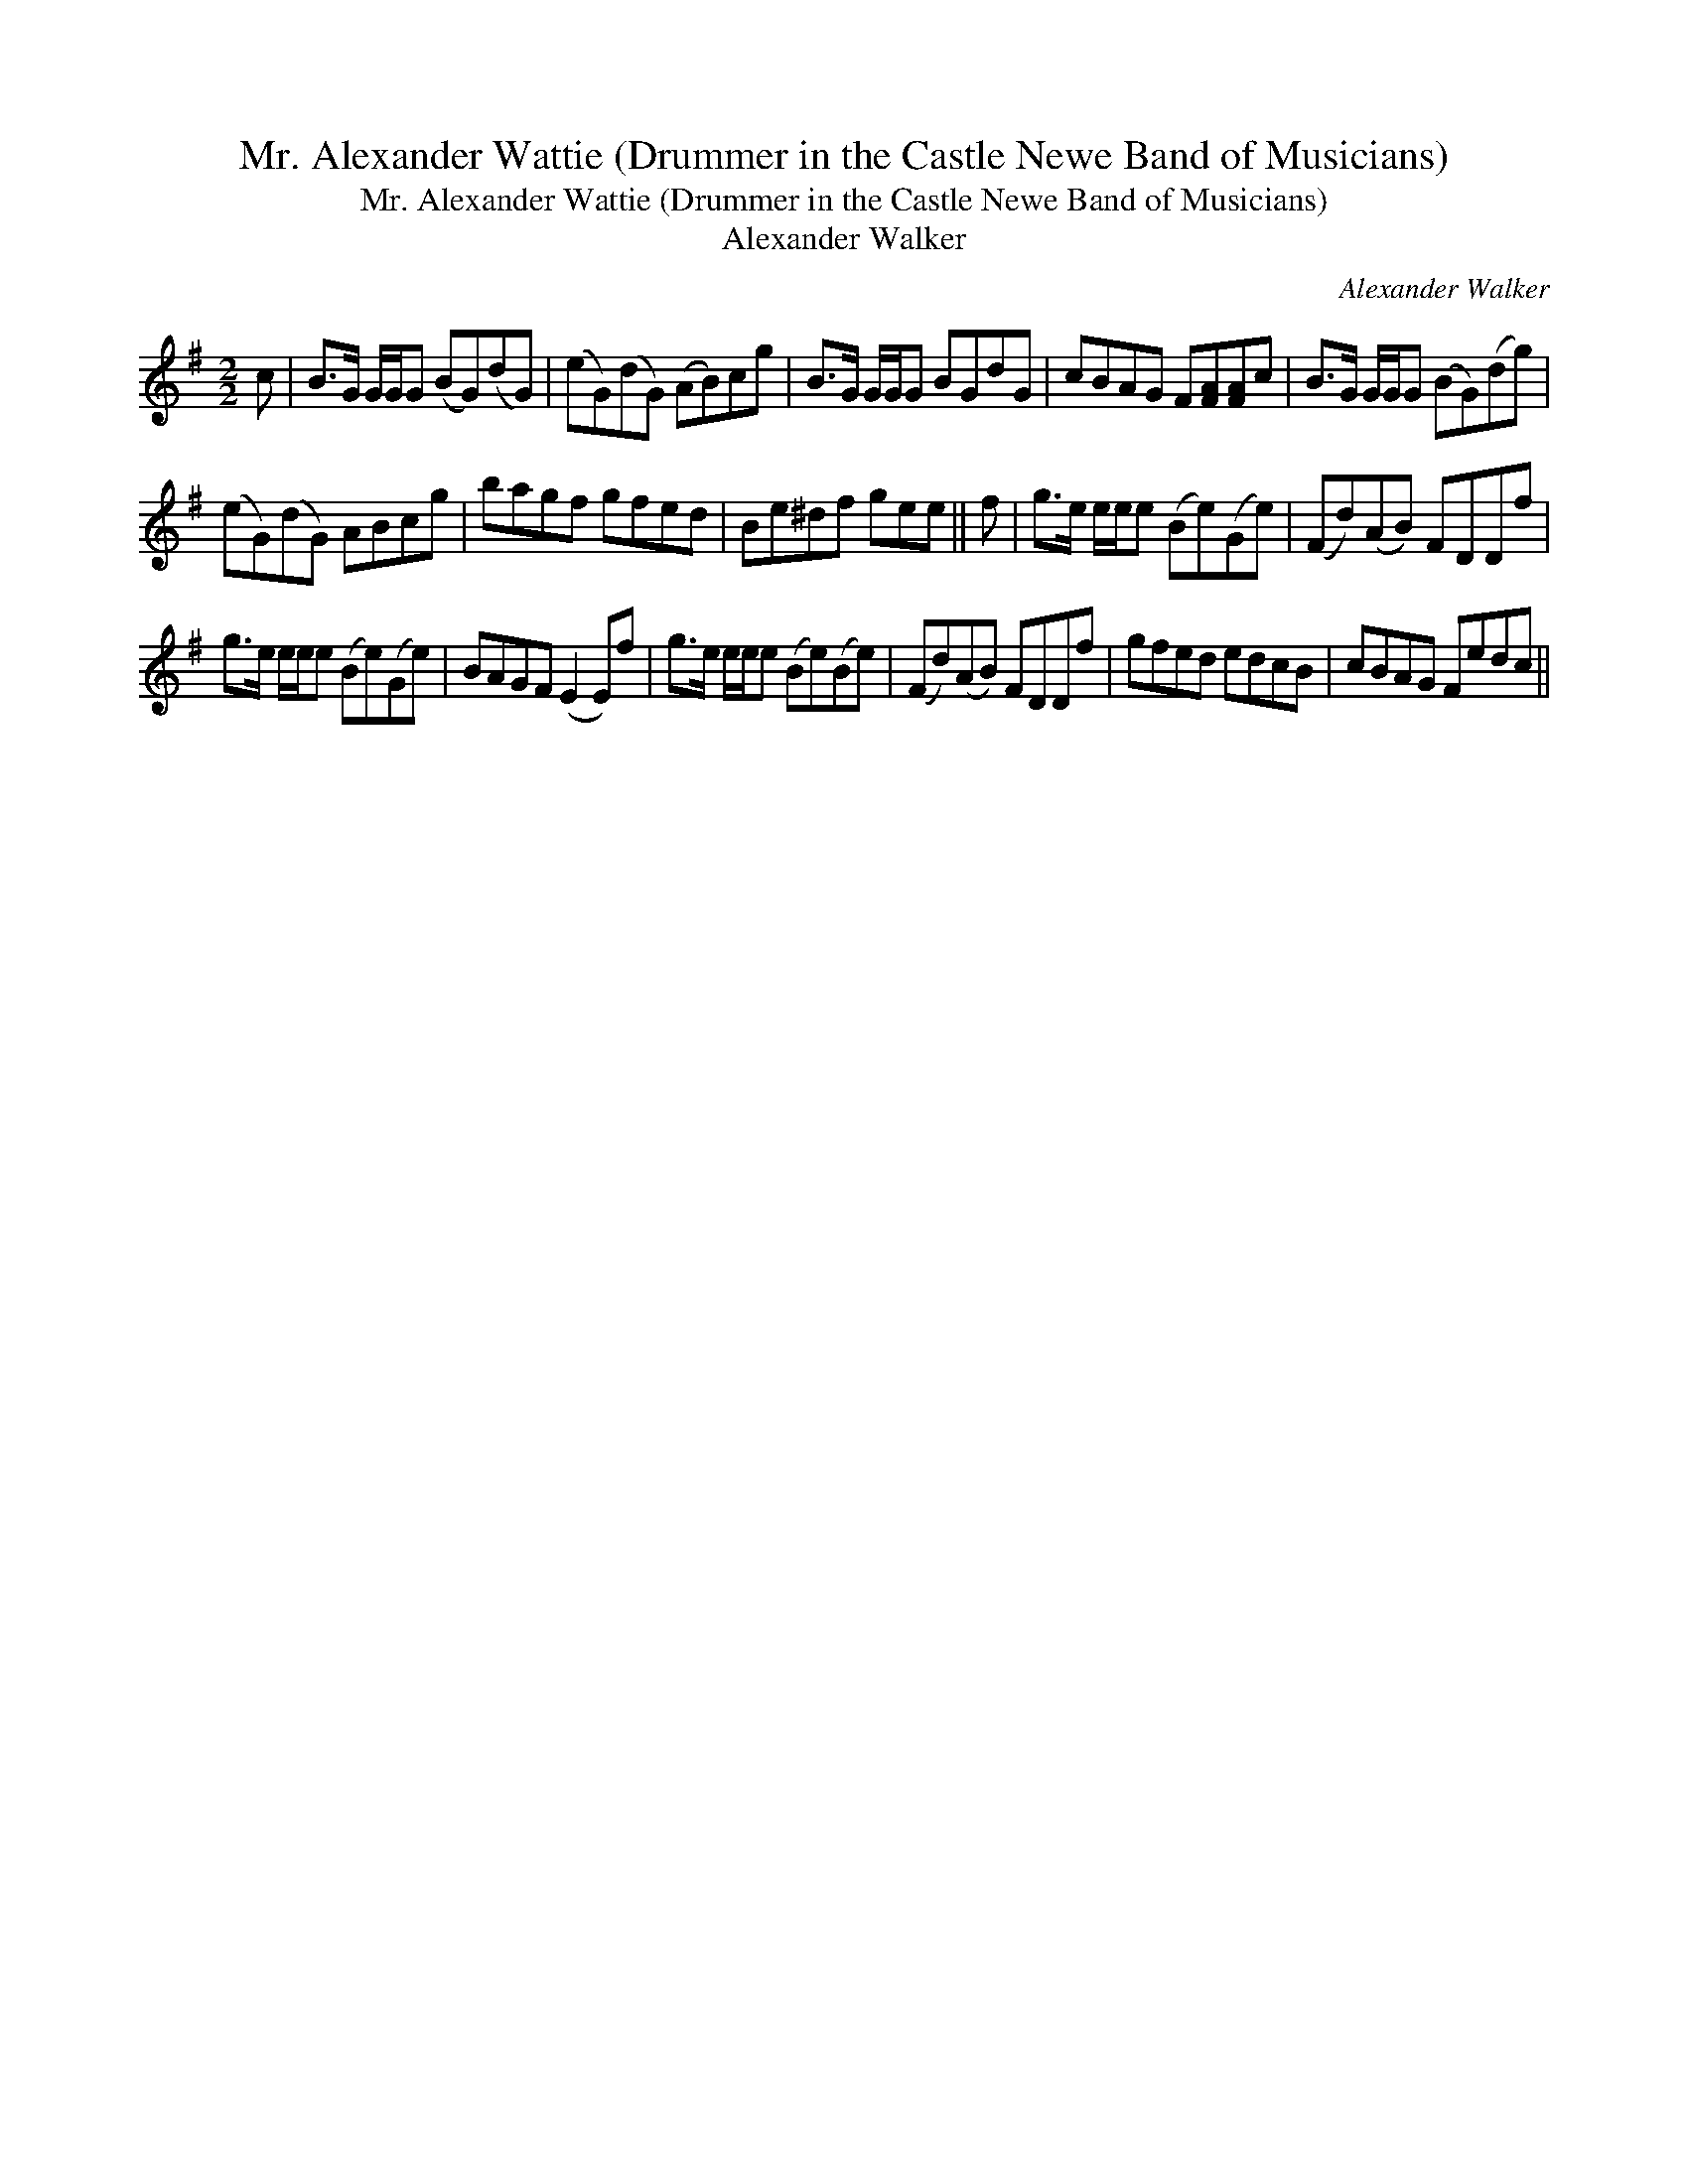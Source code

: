 X:1
T:Mr. Alexander Wattie (Drummer in the Castle Newe Band of Musicians)
T:Mr. Alexander Wattie (Drummer in the Castle Newe Band of Musicians)
T:Alexander Walker
C:Alexander Walker
L:1/8
M:2/2
K:G
V:1 treble 
V:1
 c | B>G G/G/G (BG)(dG) | (eG)(dG) (AB)cg | B>G G/G/G BGdG | cBAG F[FA][FA]c | B>G G/G/G (BG)(dg) | %6
 (eG)(dG) ABcg | bagf gfed | Be^df gee || f | g>e e/e/e (Be)(Ge) | (Fd)(AB) FDDf | %12
 g>e e/e/e (Be)(Ge) | BAGF (E2 E)f | g>e e/e/e (Be)(Be) | (Fd)(AB) FDDf | gfed edcB | cBAG Fedc || %18

